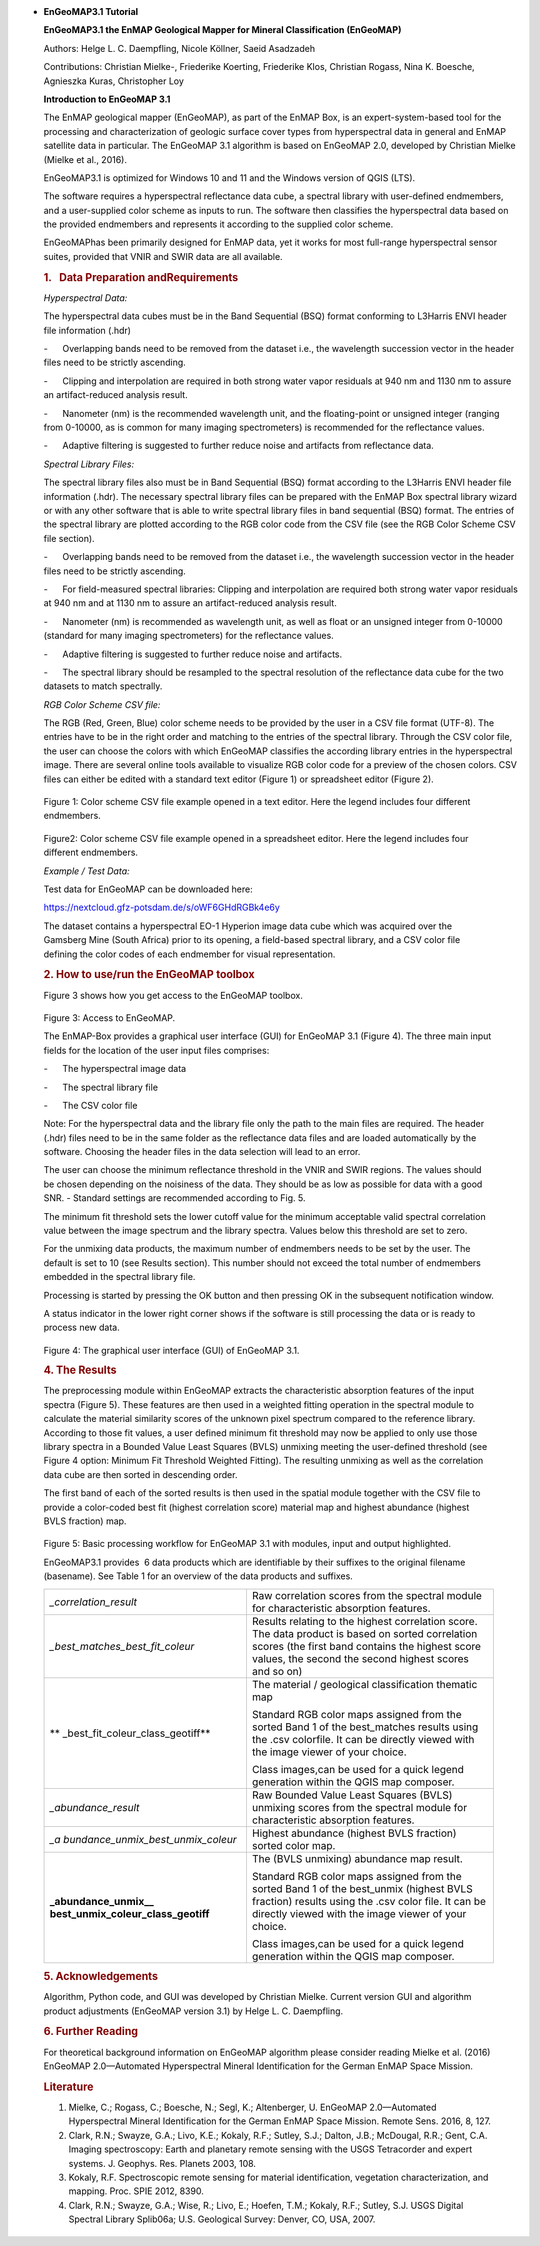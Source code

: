 *
   **EnGeoMAP**\ **3.1 Tutorial**

   **EnGeoMAP**\ **3.1 the EnMAP Geological Mapper for Mineral
   Classification (EnGeoMAP)**

   Authors: Helge L. C. Daempfling, Nicole Köllner, Saeid Asadzadeh

   Contributions: Christian Mielke-, Friederike Koerting, Friederike
   Klos, Christian Rogass, Nina K. Boesche, Agnieszka Kuras, Christopher
   Loy

    

   **Introduction to EnGeoMAP 3.1**

   The EnMAP geological mapper (EnGeoMAP), as part of the EnMAP Box, is
   an expert-system-based tool for the processing and characterization
   of geologic surface cover types from hyperspectral data in general
   and EnMAP satellite data in particular. The EnGeoMAP 3.1 algorithm is
   based on EnGeoMAP 2.0, developed by Christian Mielke (Mielke et al.,
   2016).

   EnGeoMAP3.1 is optimized for Windows 10 and 11 and the Windows
   version of QGIS (LTS).

   The software requires a hyperspectral reflectance data cube, a
   spectral library with user-defined endmembers, and a user-supplied
   color scheme as inputs to run. The software then classifies the
   hyperspectral data based on the provided endmembers and represents it
   according to the supplied color scheme.

   EnGeoMAPhas been primarily designed for EnMAP data, yet it works for
   most full-range hyperspectral sensor suites, provided that VNIR and
   SWIR data are all available.

   .. rubric:: 1.   Data Preparation andRequirements
      :name: data-preparation-and-requirements

   *Hyperspectral Data:*

   The hyperspectral data cubes must be in the Band Sequential (BSQ)
   format conforming to L3Harris ENVI header file information (.hdr)

   -      Overlapping bands need to be removed from the dataset i.e.,
   the wavelength succession vector in the header files need to be
   strictly ascending.

    

   -      Clipping and interpolation are required in both strong water
   vapor residuals at 940 nm and 1130 nm to assure an artifact-reduced
   analysis result.

    

   -      Nanometer (nm) is the recommended wavelength unit, and the
   floating-point or unsigned integer (ranging from 0-10000, as is
   common for many imaging spectrometers) is recommended for the
   reflectance values.

    

   -      Adaptive filtering is suggested to further reduce noise and
   artifacts from reflectance data.

    

   *Spectral Library Files:*

   The spectral library files also must be in Band Sequential (BSQ)
   format according to the L3Harris ENVI header file information (.hdr).
   The necessary spectral library files can be prepared with the EnMAP
   Box spectral library wizard or with any other software that is able
   to write spectral library files in band sequential (BSQ) format. The
   entries of the spectral library are plotted according to the RGB
   color code from the CSV file (see the RGB Color Scheme CSV file
   section).

   -      Overlapping bands need to be removed from the dataset i.e.,
   the wavelength succession vector in the header files need to be
   strictly ascending.

    

   -      For field-measured spectral libraries: Clipping and
   interpolation are required both strong water vapor residuals at 940
   nm and at 1130 nm to assure an artifact-reduced analysis result.

    

   -      Nanometer (nm) is recommended as wavelength unit, as well as
   float or an unsigned integer from 0-10000 (standard for many imaging
   spectrometers) for the reflectance values.

    

   -      Adaptive filtering is suggested to further reduce noise and
   artifacts.

    

   -      The spectral library should be resampled to the spectral
   resolution of the reflectance data cube for the two datasets to match
   spectrally.

    

   *RGB Color Scheme CSV file:*

   The RGB (R\ ed, G\ reen, B\ lue) color scheme needs to be provided by
   the user in a CSV file format (UTF-8). The entries have to be in the
   right order and matching to the entries of the spectral library.
   Through the CSV color file, the user can choose the colors with which
   EnGeoMAP classifies the according library entries in the
   hyperspectral image. There are several online tools available to
   visualize RGB color code for a preview of the chosen colors. CSV
   files can either be edited with a standard text editor (Figure 1) or
   spreadsheet editor (Figure 2).

.. figure::  img/fig1.PNG

   Figure 1: Color scheme CSV file example opened in a text editor. Here
   the legend includes four different endmembers.

.. figure::  img/fig2.PNG

   Figure2: Color scheme CSV file example opened in a spreadsheet
   editor. Here the legend includes four different endmembers.

    

   *Example / Test Data:*

   Test data for EnGeoMAP can be downloaded here:

   https://nextcloud.gfz-potsdam.de/s/oWF6GHdRGBk4e6y

   The dataset contains a hyperspectral EO-1 Hyperion image data cube
   which was acquired over the Gamsberg Mine (South Africa) prior to its
   opening, a field-based spectral library, and a CSV color file defining the color codes
   of each endmember for visual representation.

   .. rubric:: 2. How to use/run the EnGeoMAP toolbox
      :name: how-to-userun-the-engeomap-toolbox

   Figure 3 shows how you get access to the EnGeoMAP toolbox.

    
.. figure::  img/fig3.PNG

   Figure 3: Access to EnGeoMAP.

    

    

   The EnMAP-Box provides a graphical user interface (GUI) for EnGeoMAP
   3.1 (Figure 4). The three main input fields for the location of the
   user input files comprises:

   -      The hyperspectral image data

   -      The spectral library file

   -      The CSV color file

   Note: For the hyperspectral data and the library file only the path
   to the main files are required. The header (.hdr) files need to be in
   the same folder as the reflectance data files and are loaded
   automatically by the software. Choosing the header files in the data
   selection will lead to an error.

   The user can choose the minimum reflectance threshold in the VNIR and
   SWIR regions. The values should be chosen depending on the noisiness
   of the data. They should be as low as possible for data with a good
   SNR. - Standard settings are recommended according to Fig. 5.

   The minimum fit threshold sets the lower cutoff value for the minimum
   acceptable valid spectral correlation value between the image
   spectrum and the library spectra. Values below this threshold are set
   to zero.

   For the unmixing data products, the maximum number of endmembers
   needs to be set by the user. The default is set to 10 (see Results
   section). This number should not exceed the total number of
   endmembers embedded in the spectral library file.

   Processing is started by pressing the OK button and then pressing OK
   in the subsequent notification window.

   A status indicator in the lower right corner shows if the software is
   still processing the data or is ready to process new data.


.. figure::  img/fig4.PNG

   Figure 4: The graphical user interface (GUI) of EnGeoMAP 3.1.

   .. rubric:: 4. The Results
      :name: the-results

   The preprocessing module within EnGeoMAP extracts the characteristic
   absorption features of the input spectra (Figure 5). These features
   are then used in a weighted fitting operation in the spectral module
   to calculate the material similarity scores of the unknown pixel
   spectrum compared to the reference library. According to those fit
   values, a user defined minimum fit threshold may now be applied to
   only use those library spectra in a B\ ounded V\ alue L\ east
   S\ quares (BVLS) unmixing meeting the user-defined threshold (see
   Figure 4 option: Minimum Fit Threshold Weighted Fitting). The
   resulting unmixing as well as the correlation data cube are then
   sorted in descending order.

   The first band of each of the sorted results is then used in the
   spatial module together with the CSV file to provide a color-coded
   best fit (highest correlation score) material map and highest
   abundance (highest BVLS fraction) map.
   
.. figure::  img/fig5.PNG

   Figure 5: Basic processing workflow for EnGeoMAP 3.1 with modules,
   input and output highlighted.

   EnGeoMAP3.1 provides  6 data products which are identifiable by their
   suffixes to the original filename (basename). See Table 1 for an
   overview of the data products and suffixes.

   +-----------------------------------+-----------------------------------+
   | *\_correlation_result*            | Raw correlation scores from the   |
   |                                   | spectral module for               |
   |                                   | characteristic absorption         |
   |                                   | features.                         |
   |                                   |                                   |
   |                                   |                                   |
   +-----------------------------------+-----------------------------------+
   | *\_best_matches_best_fit_coleur*  | Results relating to the highest   |
   |                                   | correlation score. The data       |
   |                                   | product is based on sorted        |
   |                                   | correlation scores (the first     |
   |                                   | band contains the highest score   |
   |                                   | values, the second the second     |
   |                                   | highest scores and so on)         |
   |                                   |                                   |
   |                                   |                                   |
   +-----------------------------------+-----------------------------------+
   | **                                | The material / geological         |
   | \_best_fit_coleur_class_geotiff** | classification thematic map       |
   |                                   |                                   |
   |                                   | Standard RGB color maps assigned  |
   |                                   | from the sorted Band 1 of the     |
   |                                   | best_matches results using the    |
   |                                   | .csv colorfile. It can be         |
   |                                   | directly viewed with the image    |
   |                                   | viewer of your choice.            |
   |                                   |                                   |
   |                                   | Class images,can be used for a    |
   |                                   | quick legend generation within    |
   |                                   | the QGIS map composer.            |
   |                                   |                                   |
   |                                   |                                   |
   +-----------------------------------+-----------------------------------+
   | *\_abundance_result*              | Raw B\ ounded V\ alue L\ east     |
   |                                   | S\ quares (BVLS) unmixing scores  |
   |                                   | from the spectral module for      |
   |                                   | characteristic absorption         |
   |                                   | features.                         |
   |                                   |                                   |
   |                                   |                                   |
   +-----------------------------------+-----------------------------------+
   | *\_a                              | Highest abundance (highest BVLS   |
   | bundance_unmix_best_unmix_coleur* | fraction) sorted color map.       |
   |                                   |                                   |
   |                                   |                                   |
   +-----------------------------------+-----------------------------------+
   | **\_abundance_unmix_\_            | The (BVLS unmixing) abundance map |
   | best_unmix_coleur_class_geotiff** | result.                           |
   |                                   |                                   |
   |                                   | Standard RGB color maps assigned  |
   |                                   | from the sorted Band 1 of the     |
   |                                   | best_unmix (highest BVLS          |
   |                                   | fraction) results using the .csv  |
   |                                   | color file. It can be directly    |
   |                                   | viewed with the image viewer of   |
   |                                   | your choice.                      |
   |                                   |                                   |
   |                                   | Class images,can be used for a    |
   |                                   | quick legend generation within    |
   |                                   | the QGIS map composer.            |
   |                                   |                                   |
   |                                   |                                   |
   +-----------------------------------+-----------------------------------+

   .. rubric::
      :name: section

    

   .. rubric:: 5. Acknowledgements
      :name: acknowledgements

   Algorithm, Python code, and GUI was developed by Christian Mielke.
   Current version GUI and algorithm product adjustments (EnGeoMAP
   version 3.1) by Helge L. C. Daempfling.

   .. rubric:: 6. Further Reading
      :name: further-reading

   For theoretical background information on EnGeoMAP algorithm please
   consider reading Mielke et al. (2016) EnGeoMAP 2.0—Automated
   Hyperspectral Mineral Identification for the German EnMAP Space
   Mission.

    

   .. rubric:: Literature
      :name: literature

   1. Mielke, C.; Rogass, C.; Boesche, N.; Segl, K.; Altenberger, U.
      EnGeoMAP 2.0—Automated Hyperspectral Mineral Identification for
      the German EnMAP Space Mission. Remote Sens. 2016, 8, 127.
   2. Clark, R.N.; Swayze, G.A.; Livo, K.E.; Kokaly, R.F.; Sutley, S.J.;
      Dalton, J.B.; McDougal, R.R.; Gent, C.A. Imaging spectroscopy:
      Earth and planetary remote sensing with the USGS Tetracorder and
      expert systems. J. Geophys. Res. Planets 2003, 108.
   3. Kokaly, R.F. Spectroscopic remote sensing for material
      identification, vegetation characterization, and mapping. Proc.
      SPIE 2012, 8390.
   4. Clark, R.N.; Swayze, G.A.; Wise, R.; Livo, E.; Hoefen, T.M.;
      Kokaly, R.F.; Sutley, S.J. USGS Digital Spectral Library Splib06a;
      U.S. Geological Survey: Denver, CO, USA, 2007.
